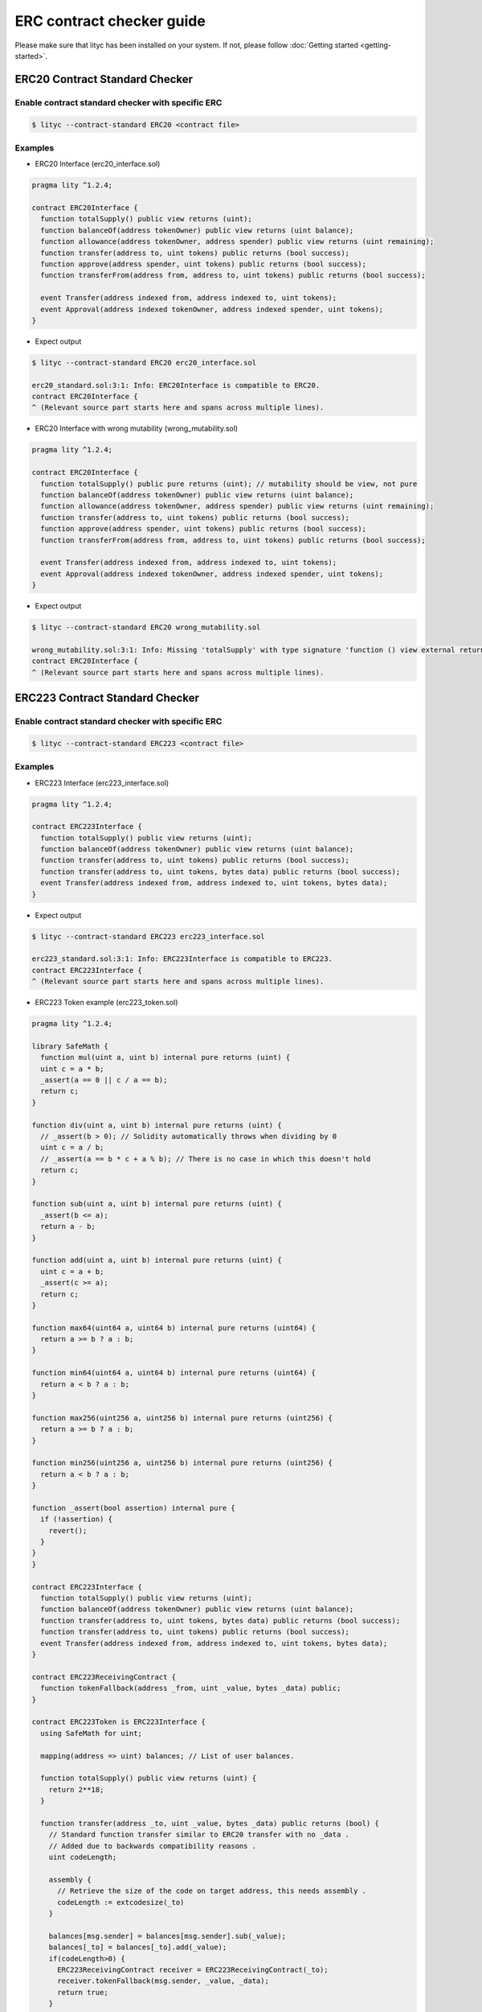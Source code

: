 ERC contract checker guide
~~~~~~~~~~~~~~~~~~~~~~~~~~

Please make sure that lityc has been installed on your system. If not, please follow :doc:`Getting started <getting-started>`.

.. _erc-contract-checker-guide:

ERC20 Contract Standard Checker
===============================

Enable contract standard checker with specific ERC
--------------------------------------------------

.. code:: bash

  $ lityc --contract-standard ERC20 <contract file>


Examples
--------

- ERC20 Interface (erc20_interface.sol)

.. code:: ts

  pragma lity ^1.2.4;

  contract ERC20Interface {
    function totalSupply() public view returns (uint);
    function balanceOf(address tokenOwner) public view returns (uint balance);
    function allowance(address tokenOwner, address spender) public view returns (uint remaining);
    function transfer(address to, uint tokens) public returns (bool success);
    function approve(address spender, uint tokens) public returns (bool success);
    function transferFrom(address from, address to, uint tokens) public returns (bool success);

    event Transfer(address indexed from, address indexed to, uint tokens);
    event Approval(address indexed tokenOwner, address indexed spender, uint tokens);
  }


- Expect output

.. code:: bash

  $ lityc --contract-standard ERC20 erc20_interface.sol

  erc20_standard.sol:3:1: Info: ERC20Interface is compatible to ERC20.
  contract ERC20Interface {
  ^ (Relevant source part starts here and spans across multiple lines).



- ERC20 Interface with wrong mutability (wrong_mutability.sol)

.. code:: ts

  pragma lity ^1.2.4;

  contract ERC20Interface {
    function totalSupply() public pure returns (uint); // mutability should be view, not pure
    function balanceOf(address tokenOwner) public view returns (uint balance);
    function allowance(address tokenOwner, address spender) public view returns (uint remaining);
    function transfer(address to, uint tokens) public returns (bool success);
    function approve(address spender, uint tokens) public returns (bool success);
    function transferFrom(address from, address to, uint tokens) public returns (bool success);

    event Transfer(address indexed from, address indexed to, uint tokens);
    event Approval(address indexed tokenOwner, address indexed spender, uint tokens);
  }


- Expect output

.. code:: bash

  $ lityc --contract-standard ERC20 wrong_mutability.sol

  wrong_mutability.sol:3:1: Info: Missing 'totalSupply' with type signature 'function () view external returns (uint256)'. ERC20Interface is not compatible to ERC20.
  contract ERC20Interface {
  ^ (Relevant source part starts here and spans across multiple lines).


ERC223 Contract Standard Checker
================================

Enable contract standard checker with specific ERC
--------------------------------------------------

.. code:: bash

  $ lityc --contract-standard ERC223 <contract file>


Examples
--------

- ERC223 Interface (erc223_interface.sol)

.. code:: ts

  pragma lity ^1.2.4;

  contract ERC223Interface {
    function totalSupply() public view returns (uint);
    function balanceOf(address tokenOwner) public view returns (uint balance);
    function transfer(address to, uint tokens) public returns (bool success);
    function transfer(address to, uint tokens, bytes data) public returns (bool success);
    event Transfer(address indexed from, address indexed to, uint tokens, bytes data);
  }


- Expect output

.. code:: bash

  $ lityc --contract-standard ERC223 erc223_interface.sol

  erc223_standard.sol:3:1: Info: ERC223Interface is compatible to ERC223.
  contract ERC223Interface {
  ^ (Relevant source part starts here and spans across multiple lines).



- ERC223 Token example (erc223_token.sol)

.. code:: ts

  pragma lity ^1.2.4;

  library SafeMath {
    function mul(uint a, uint b) internal pure returns (uint) {
    uint c = a * b;
    _assert(a == 0 || c / a == b);
    return c;
  }

  function div(uint a, uint b) internal pure returns (uint) {
    // _assert(b > 0); // Solidity automatically throws when dividing by 0
    uint c = a / b;
    // _assert(a == b * c + a % b); // There is no case in which this doesn't hold
    return c;
  }

  function sub(uint a, uint b) internal pure returns (uint) {
    _assert(b <= a);
    return a - b;
  }

  function add(uint a, uint b) internal pure returns (uint) {
    uint c = a + b;
    _assert(c >= a);
    return c;
  }

  function max64(uint64 a, uint64 b) internal pure returns (uint64) {
    return a >= b ? a : b;
  }

  function min64(uint64 a, uint64 b) internal pure returns (uint64) {
    return a < b ? a : b;
  }

  function max256(uint256 a, uint256 b) internal pure returns (uint256) {
    return a >= b ? a : b;
  }

  function min256(uint256 a, uint256 b) internal pure returns (uint256) {
    return a < b ? a : b;
  }

  function _assert(bool assertion) internal pure {
    if (!assertion) {
      revert();
    }
  }
  }

  contract ERC223Interface {
    function totalSupply() public view returns (uint);
    function balanceOf(address tokenOwner) public view returns (uint balance);
    function transfer(address to, uint tokens, bytes data) public returns (bool success);
    function transfer(address to, uint tokens) public returns (bool success);
    event Transfer(address indexed from, address indexed to, uint tokens, bytes data);
  }

  contract ERC223ReceivingContract {
    function tokenFallback(address _from, uint _value, bytes _data) public;
  }

  contract ERC223Token is ERC223Interface {
    using SafeMath for uint;

    mapping(address => uint) balances; // List of user balances.

    function totalSupply() public view returns (uint) {
      return 2**18;
    }

    function transfer(address _to, uint _value, bytes _data) public returns (bool) {
      // Standard function transfer similar to ERC20 transfer with no _data .
      // Added due to backwards compatibility reasons .
      uint codeLength;

      assembly {
        // Retrieve the size of the code on target address, this needs assembly .
        codeLength := extcodesize(_to)
      }

      balances[msg.sender] = balances[msg.sender].sub(_value);
      balances[_to] = balances[_to].add(_value);
      if(codeLength>0) {
        ERC223ReceivingContract receiver = ERC223ReceivingContract(_to);
        receiver.tokenFallback(msg.sender, _value, _data);
        return true;
      }
      emit Transfer(msg.sender, _to, _value, _data);
      return true;
    }

    function transfer(address _to, uint _value) public returns (bool) {
      uint codeLength;
      bytes memory empty;

      assembly {
        // Retrieve the size of the code on target address, this needs assembly .
        codeLength := extcodesize(_to)
      }

      balances[msg.sender] = balances[msg.sender].sub(_value);
      balances[_to] = balances[_to].add(_value);
      if(codeLength>0) {
        ERC223ReceivingContract receiver = ERC223ReceivingContract(_to);
        receiver.tokenFallback(msg.sender, _value, empty);
        return true;
      }
      emit Transfer(msg.sender, _to, _value, empty);
      return true;
    }

    function balanceOf(address _owner) public view returns (uint balance) {
      return balances[_owner];
    }
  }


- Expect output

.. code:: bash

  $ lityc --contract-standard ERC223 erc223_token.sol

  erc223_token.sol:6:1: Info: Missing 'totalSupply' with type signature 'function () view external returns (uint256)'. SafeMath is not compatible to ERC223.
  library SafeMath {
  ^ (Relevant source part starts here and spans across multiple lines).
  erc223_token.sol:54:1: Info: ERC223Interface is compatible to ERC223.
  contract ERC223Interface {
  ^ (Relevant source part starts here and spans across multiple lines).
  erc223_token.sol:65:1: Info: Missing 'totalSupply' with type signature 'function () view external returns (uint256)'. ERC223ReceivingContract is not compatible to ERC223.
  contract ERC223ReceivingContract {
  ^ (Relevant source part starts here and spans across multiple lines).
  erc223_token.sol:78:1: Info: ERC223Token is compatible to ERC223.
  contract ERC223Token is ERC223Interface {
  ^ (Relevant source part starts here and spans across multiple lines).


ERC721 Contract Standard Checker
================================

Enable contract standard checker with specific ERC
--------------------------------------------------

.. code:: bash

  $ lityc --contract-standard ERC721 <contract file>


Examples
--------

- ERC721 Interface (erc721_interface.sol)

.. code:: ts

  pragma lity ^1.2.4;

  contract ERC721Interface {
    event Transfer(address indexed _from, address indexed _to, uint256 _tokenId);
    event Approval(address indexed _owner, address indexed _approved, uint256 _tokenId);
    event ApprovalForAll(address indexed _owner, address indexed _operator, bool _approved);
    function balanceOf(address _owner) external view returns (uint256);
    function ownerOf(uint256 _tokenId) external view returns (address);
    function safeTransferFrom(address _from, address _to, uint256 _tokenId, bytes data) external payable;
    function safeTransferFrom(address _from, address _to, uint256 _tokenId) external payable;
    function transferFrom(address _from, address _to, uint256 _tokenId) external payable;
    function approve(address _approved, uint256 _tokenId) external payable;
    function setApprovalForAll(address _operator, bool _approved) external;
    function getApproved(uint256 _tokenId) external view returns (address);
    function isApprovedForAll(address _owner, address _operator) external view returns (bool);
    function supportsInterface(bytes4 interfaceID) external view returns (bool);
  }


- Expect output

.. code:: bash

  $ lityc --contract-standard ERC721 erc721_interface.sol
  erc721_interface.sol:3:1: Info: ERC721Interface is compatible to ERC721.
  contract ERC721Interface {
  ^ (Relevant source part starts here and spans across multiple lines).




- ERC721 Interface with wrong modification level (wrong_modification_level.sol)

.. code:: ts

  pragma lity ^1.2.4;

  contract ERC721Interface {
    event Transfer(address indexed _from, address indexed _to, uint256 _tokenId);
    event Approval(address indexed _owner, address indexed _approved, uint256 _tokenId);
    event ApprovalForAll(address indexed _owner, address indexed _operator, bool _approved);
    function balanceOf(address _owner) external view returns (uint256);
    function ownerOf(uint256 _tokenId) external view returns (address);
    function safeTransferFrom(address _from, address _to, uint256 _tokenId, bytes data) external payable;
    function safeTransferFrom(address _from, address _to, uint256 _tokenId) external payable;
    function transferFrom(address _from, address _to, uint256 _tokenId) external; // missing payable
    function approve(address _approved, uint256 _tokenId) external payable;
    function setApprovalForAll(address _operator, bool _approved) external;
    function getApproved(uint256 _tokenId) external view returns (address);
    function isApprovedForAll(address _owner, address _operator) external view returns (bool);
    function supportsInterface(bytes4 interfaceID) external view returns (bool);
  }


- Expect output

.. code:: bash

  $ lityc --contract-standard ERC721 wrong_modification_level.sol

  wrong_modification_level.sol:3:1: Info: Missing 'transferFrom' with type signature 'function (address,address,uint256) payable external'. ERC721Interface is not compatible to ERC721.
  contract ERC721Interface {
  ^ (Relevant source part starts here and spans across multiple lines).


ERC827 Contract Standard Checker
================================

Enable contract standard checker with specific ERC
--------------------------------------------------

.. code:: bash

  $ lityc --contract-standard ERC827 <contract file>


Examples
--------

- ERC827 Interface (erc827_standard_no_inheritance.sol)

.. code:: ts

  pragma lity ^1.2.4;

  contract ERC827Interface {
    function totalSupply() public view returns (uint256);
    function balanceOf(address who) public view returns (uint256);
    function transfer(address to, uint256 value) public returns (bool);
    function allowance(address owner, address spender) public view returns (uint256);
    function transferFrom(address from, address to, uint256 value) public returns (bool);
    function approve(address spender, uint256 value) public returns (bool);
    event Approval(address indexed owner, address indexed spender, uint256 value);
    event Transfer(address indexed from, address indexed to, uint256 value);
    function transferAndCall(address _to, uint256 _value, bytes _data) public payable returns (bool);
    function transferFromAndCall( address _from, address _to, uint256 _value, bytes _data) public payable returns (bool);
    function approveAndCall(address _spender, uint256 _value, bytes _data) public payable returns (bool);
  }


- Expect output

.. code:: bash

  $ lityc --contract-standard ERC827 erc827_standard_no_inheritance.sol

  erc827_standard_no_inheritance.sol:3:1: Info: ERC827Interface is compatible to ERC827.
  contract ERC827Interface {
  ^ (Relevant source part starts here and spans across multiple lines).


- ERC827 Interface inheritance (erc827_inheritance.sol)

.. code:: ts

  pragma lity ^1.2.4;

  contract ERC827Base {
    function totalSupply() public view returns (uint256);
    function balanceOf(address who) public view returns (uint256);
    function transfer(address to, uint256 value) public returns (bool);
    function allowance(address owner, address spender) public view returns (uint256);
    function transferFrom(address from, address to, uint256 value) public returns (bool);
    function approve(address spender, uint256 value) public returns (bool);
    event Approval(address indexed owner, address indexed spender, uint256 value);
    event Transfer(address indexed from, address indexed to, uint256 value);
  }
  contract ERC827Interface is ERC827Base {
    function transferAndCall(address _to, uint256 _value, bytes _data) public payable returns (bool);
    function transferFromAndCall( address _from, address _to, uint256 _value, bytes _data) public payable returns (bool);
    function approveAndCall(address _spender, uint256 _value, bytes _data) public payable returns (bool);
  }

- Expect output

.. code:: bash

  $ lityc --contract-standard ERC827 erc827_standard.sol

  erc827_standard.sol:3:1: Info: Missing 'transferAndCall' with type signature 'function (address,uint256,bytes memory) payable external returns (bool)'. ERC827Base is not compatible to ERC827.
  contract ERC827Base {
  ^ (Relevant source part starts here and spans across multiple lines).
  erc827_standard.sol:13:1: Info: ERC827Interface is compatible to ERC827.
  contract ERC827Interface is ERC827Base {
  ^ (Relevant source part starts here and spans across multiple lines).


ERC884 Contract Standard Checker
================================

Enable contract standard checker with specific ERC
--------------------------------------------------

.. code:: bash

  $ lityc --contract-standard ERC884 <contract file>


Examples
--------

- ERC884 Interface (erc884_interface.sol)

.. code:: ts

  pragma lity ^1.2.4;

  contract C20 {
    function totalSupply() public view returns (uint256);
    function balanceOf(address who) public view returns (uint256);
    function transfer(address to, uint256 value) public returns (bool);
    function allowance(address owner, address spender) public view returns (uint256);
    function transferFrom(address from, address to, uint256 value) public returns (bool);
    function approve(address spender, uint256 value) public returns (bool);
    event Approval(address indexed owner, address indexed spender, uint256 value);
    event Transfer(address indexed from, address indexed to, uint256 value);
  }
  contract ERC884Interface is C20 {
    event VerifiedAddressAdded( address indexed addr, bytes32 hash, address indexed sender);
    event VerifiedAddressRemoved(address indexed addr, address indexed sender);
    event VerifiedAddressUpdated( address indexed addr, bytes32 oldHash, bytes32 hash, address indexed sender);
    event VerifiedAddressSuperseded( address indexed original, address indexed replacement, address indexed sender);
    function addVerified(address addr, bytes32 hash) public;
    function removeVerified(address addr) public;
    function updateVerified(address addr, bytes32 hash) public;
    function cancelAndReissue(address original, address replacement) public;
    function transfer(address to, uint256 value) public returns (bool);
    function transferFrom(address from, address to, uint256 value) public returns (bool);
    function isVerified(address addr) public view returns (bool);
    function isHolder(address addr) public view returns (bool);
    function hasHash(address addr, bytes32 hash) public view returns (bool);
    function holderCount() public view returns (uint);
    function holderAt(uint256 index) public view returns (address);
    function isSuperseded(address addr) public view returns (bool);
    function getCurrentFor(address addr) public view returns (address);
  }


- Expect output

.. code:: bash

  $ lityc --contract-standard ERC884 erc884_standard.sol

  erc884_standard.sol:3:1: Info: Missing 'VerifiedAddressAdded' with type signature 'function (address,bytes32,address)'. C20 is not compatible to ERC884.
  contract C20 {
  ^ (Relevant source part starts here and spans across multiple lines).
  erc884_standard.sol:13:1: Info: ERC884Interface is compatible to ERC884.
  contract ERC884Interface is C20 {
  ^ (Relevant source part starts here and spans across multiple lines).



- ERC884 Interface with missing function (missing_function.sol)

.. code:: ts

  pragma lity ^1.2.4;

  contract ERC884Interface {
    event Transfer(address indexed _from, address indexed _to, uint256 _tokenId);
    event Approval(address indexed _owner, address indexed _approved, uint256 _tokenId);
    event ApprovalForAll(address indexed _owner, address indexed _operator, bool _approved);
    function balanceOf(address _owner) external view returns (uint256);
    function ownerOf(uint256 _tokenId) external view returns (address);
    function safeTransferFrom(address _from, address _to, uint256 _tokenId, bytes data) external payable;
    function safeTransferFrom(address _from, address _to, uint256 _tokenId) external payable;
    function transferFrom(address _from, address _to, uint256 _tokenId) external; // missing payable
    function approve(address _approved, uint256 _tokenId) external payable;
    function setApprovalForAll(address _operator, bool _approved) external;
    function getApproved(uint256 _tokenId) external view returns (address);
    function isApprovedForAll(address _owner, address _operator) external view returns (bool);
    function supportsInterface(bytes4 interfaceID) external view returns (bool);
  }


- Expect output

.. code:: bash

  $ lityc --contract-standard ERC884 missing_function.sol

  missing_function.sol:3:1: Info: Missing 'VerifiedAddressAdded' with type signature 'function (address,bytes32,address)'. ERC884Interface is not compatible to ERC884.
  contract ERC884Interface {
  ^ (Relevant source part starts here and spans across multiple lines).

